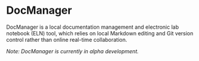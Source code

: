 * DocManager
DocManager is a local documentation management and electronic lab notebook (ELN) tool, which relies on local Markdown editing and Git version control rather than online real-time collaboration.

/Note: DocManager is currently in alpha development./
